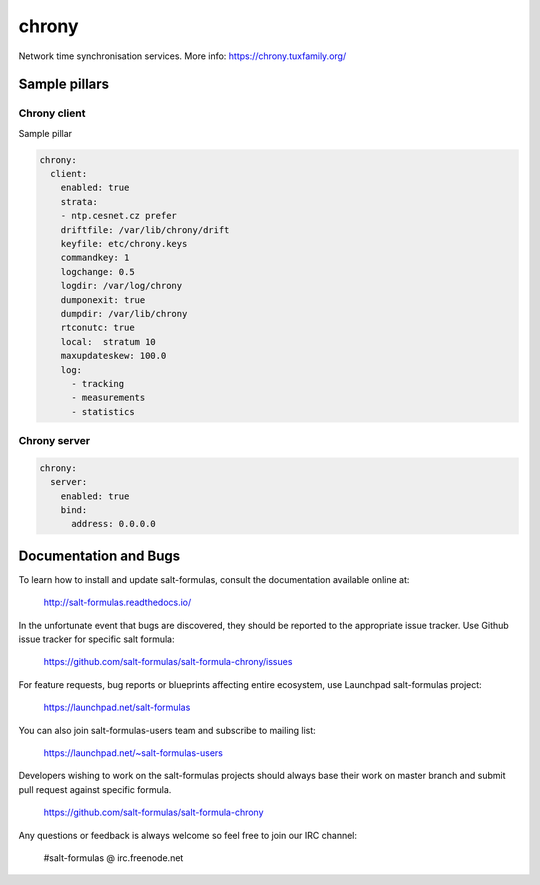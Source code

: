 ==================================
chrony
==================================

Network time synchronisation services.
More info: https://chrony.tuxfamily.org/

Sample pillars
==============

Chrony client
------------
Sample pillar



.. code-block:: yaml

  chrony:
    client:
      enabled: true
      strata:
      - ntp.cesnet.cz prefer
      driftfile: /var/lib/chrony/drift
      keyfile: etc/chrony.keys
      commandkey: 1
      logchange: 0.5
      logdir: /var/log/chrony
      dumponexit: true
      dumpdir: /var/lib/chrony
      rtconutc: true
      local:  stratum 10
      maxupdateskew: 100.0
      log:
        - tracking
        - measurements
        - statistics

Chrony server
------------
.. code-block:: yaml

  chrony:
    server:
      enabled: true
      bind:
        address: 0.0.0.0



Documentation and Bugs
======================

To learn how to install and update salt-formulas, consult the documentation
available online at:

    http://salt-formulas.readthedocs.io/

In the unfortunate event that bugs are discovered, they should be reported to
the appropriate issue tracker. Use Github issue tracker for specific salt
formula:

    https://github.com/salt-formulas/salt-formula-chrony/issues

For feature requests, bug reports or blueprints affecting entire ecosystem,
use Launchpad salt-formulas project:

    https://launchpad.net/salt-formulas

You can also join salt-formulas-users team and subscribe to mailing list:

    https://launchpad.net/~salt-formulas-users

Developers wishing to work on the salt-formulas projects should always base
their work on master branch and submit pull request against specific formula.

    https://github.com/salt-formulas/salt-formula-chrony

Any questions or feedback is always welcome so feel free to join our IRC
channel:

    #salt-formulas @ irc.freenode.net

